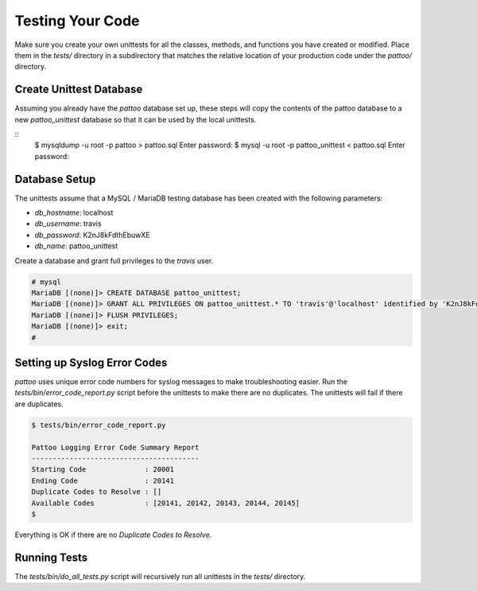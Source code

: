 Testing Your Code
=================

Make sure you create your own unittests for all the classes, methods, and functions you have created or modified. Place them in the `tests/` directory in a subdirectory that matches the relative location of your production code under the `pattoo/` directory.

Create Unittest Database
------------------------

Assuming you already have the `pattoo` database set up, these steps will copy
the contents of the pattoo database to a new `pattoo_unittest` database so that
it can be used by the local unittests.

::
    $ mysqldump -u root -p pattoo > pattoo.sql
    Enter password:
    $ mysql -u root -p pattoo_unittest < pattoo.sql
    Enter password:

Database Setup
--------------

The unittests assume that a MySQL / MariaDB testing database has been created with the following parameters:

* `db_hostname`: localhost
* `db_username`: travis
* `db_password`: K2nJ8kFdthEbuwXE
* `db_name`: pattoo_unittest

Create a database and grant full privileges to the `travis` user.

.. code-block:: mysql

      # mysql
      MariaDB [(none)]> CREATE DATABASE pattoo_unittest;
      MariaDB [(none)]> GRANT ALL PRIVILEGES ON pattoo_unittest.* TO 'travis'@'localhost' identified by 'K2nJ8kFdthEbuwXE';
      MariaDB [(none)]> FLUSH PRIVILEGES;
      MariaDB [(none)]> exit;
      #

Setting up Syslog Error Codes
-----------------------------

`pattoo` uses unique error code numbers for syslog messages to make troubleshooting easier. Run the `tests/bin/error_code_report.py` script before the unittests to make there are no duplicates. The unittests will fail if there are duplicates.

.. code-block:: text

    $ tests/bin/error_code_report.py

    Pattoo Logging Error Code Summary Report
    ----------------------------------------
    Starting Code              : 20001
    Ending Code                : 20141
    Duplicate Codes to Resolve : []
    Available Codes            : [20141, 20142, 20143, 20144, 20145]
    $

Everything is OK if there are no `Duplicate Codes to Resolve`.

Running Tests
-------------

The `tests/bin/do_all_tests.py` script will recursively run all unittests in the `tests/` directory.
